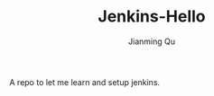 #+STARTUP: indent
#+STARTUP: showall
#+PROPERTY: header-args :results silent

#+TITLE: Jenkins-Hello
#+author: Jianming Qu

A repo to let me learn and setup jenkins.
